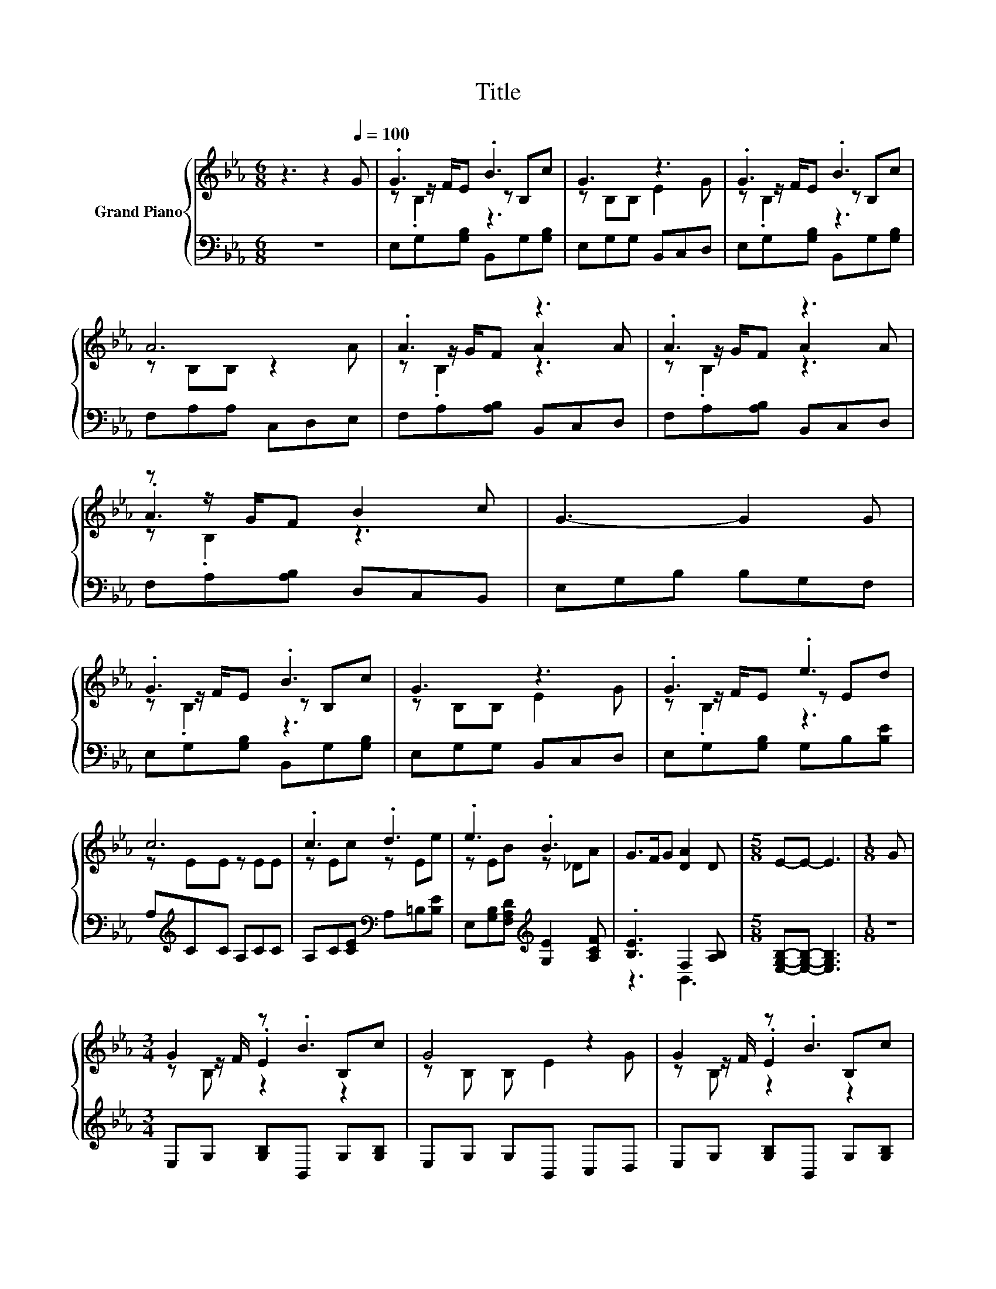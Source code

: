 X:1
T:Title
%%score { ( 1 3 4 ) | ( 2 5 ) }
L:1/8
M:6/8
K:Eb
V:1 treble nm="Grand Piano"
V:3 treble 
V:4 treble 
V:2 bass 
V:5 bass 
V:1
 z3 z2[Q:1/4=100] G | .G3 .B3 | G3 z3 | .G3 .B3 | A6 | .A3 z3 | .A3 z3 | z z/ G/F B2 c | G3- G2 G | %9
 .G3 .B3 | G3 z3 | .G3 .e3 | c6 | .c3 .d3 | .e3 .B3 | G>FG [DA]2 D |[M:5/8] E-E- E3 |[M:1/8] G | %18
[M:3/4] G2 z .B3 | G4 z2 | G2 z .B3 | A6 | A2 z2 z2 | A2 z2 z2 | z z/ G/ F B2 c | G4- GG | %26
 G2 z .B3 | G4 z2 | G2 z .e3 | c6 | c2 z .d3 | e2 z .B3 | G>F G [DA]2 D |[M:5/8] E-E- E3 |] %34
V:2
 z6 | E,G,[G,B,] B,,G,[G,B,] | E,G,G, B,,C,D, | E,G,[G,B,] B,,G,[G,B,] | F,A,A, C,D,E, | %5
 F,A,[A,B,] B,,C,D, | F,A,[A,B,] B,,C,D, | F,A,[A,B,] D,C,B,, | E,G,B, B,G,F, | %9
 E,G,[G,B,] B,,G,[G,B,] | E,G,G, B,,C,D, | E,G,[G,B,] G,B,[B,E] | A,[K:treble]CC A,CC | %13
 A,C[CE][K:bass] A,=B,[B,E] | E,[G,B,][F,A,D][K:treble] [G,E]2 [A,CF] | .[B,E]3 F,2 [A,B,] | %16
[M:5/8] [E,G,B,]-[E,G,B,]- [E,G,B,]3 |[M:1/8] z |[M:3/4] E,G, [G,B,]B,, G,[G,B,] | %19
 E,G, G,B,, C,D, | E,G, [G,B,]B,, G,[G,B,] | F,A, A,C, D,E, | F,A, [A,B,]B,, C,D, | %23
 F,A, [A,B,]B,, C,D, | F,A, [A,B,]D, C,B,, | E,G, B,B, G,F, | E,G, [G,B,]B,, G,[G,B,] | %27
 E,G, G,B,, C,D, | E,G, [G,B,]G, B,[B,E] | A,[K:treble]C CA, CC | A,C [CE][K:bass]A, =B,[B,E] | %31
 E,[G,B,] [F,A,D][K:treble] [G,E]2 [A,CF] | [B,E]2 z F,2 [A,B,] | %33
[M:5/8] [E,G,B,]-[E,G,B,]- [E,G,B,]3 |] %34
V:3
 x6 | z z/ F/E z B,c | z B,B, E2 G | z z/ F/E z B,c | z B,B, z2 A | z z/ G/F A2 A | z z/ G/F A2 A | %7
 .A3 z3 | x6 | z z/ F/E z B,c | z B,B, E2 G | z z/ F/E z Ed | z EE z EE | z Ec z Ee | z EB z _DA | %15
 x6 |[M:5/8] x5 |[M:1/8] x |[M:3/4] z z/ F/ .E2 B,c | z B, B, E2 G | z z/ F/ .E2 B,c | %21
 z B, .B,2 z A | z z/ G/ F A2 A | z z/ G/ F A2 A | A2 z2 z2 | x6 | z z/ F/ .E2 B,c | z B, B, E2 G | %28
 z z/ F/ .E2 Ed | z E .E2 EE | z E .c2 Ee | z E .B2 _DA | x6 |[M:5/8] x5 |] %34
V:4
 x6 | z .B,2 z3 | x6 | z .B,2 z3 | x6 | z .B,2 z3 | z .B,2 z3 | z .B,2 z3 | x6 | z .B,2 z3 | x6 | %11
 z .B,2 z3 | x6 | x6 | x6 | x6 |[M:5/8] x5 |[M:1/8] x |[M:3/4] z B, z2 z2 | x6 | z B, z2 z2 | x6 | %22
 z B, z2 z2 | z B, z2 z2 | z B, z2 z2 | x6 | z B, z2 z2 | x6 | z B, z2 z2 | x6 | x6 | x6 | x6 | %33
[M:5/8] x5 |] %34
V:5
 x6 | x6 | x6 | x6 | x6 | x6 | x6 | x6 | x6 | x6 | x6 | x6 | x[K:treble] x5 | x3[K:bass] x3 | %14
 x3[K:treble] x3 | z3 B,,3 |[M:5/8] x5 |[M:1/8] x |[M:3/4] x6 | x6 | x6 | x6 | x6 | x6 | x6 | x6 | %26
 x6 | x6 | x6 | x[K:treble] x5 | x3[K:bass] x3 | x3[K:treble] x3 | z2 z B,,3 |[M:5/8] x5 |] %34

